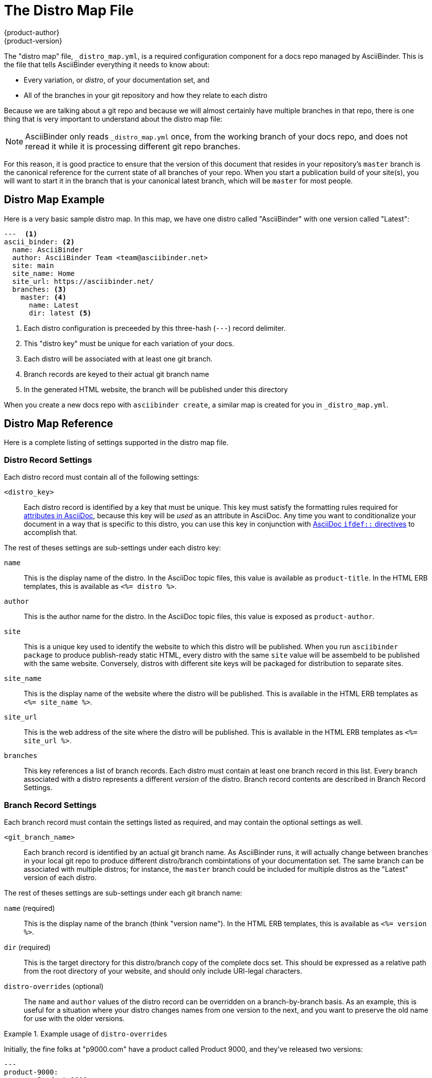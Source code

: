 = The Distro Map File
{product-author}
{product-version}
:data-uri:
:icons:

The "distro map" file, `_distro_map.yml`, is a required configuration component for a docs repo managed by AsciiBinder. This is the file that tells AsciiBinder everything it needs to know about:

* Every variation, or _distro_, of your documentation set, and
* All of the branches in your git repository and how they relate to each distro

Because we are talking about a git repo and because we will almost certainly have multiple branches in that repo, there is one thing that is very important to understand about the distro map file:

NOTE: AsciiBinder only reads `_distro_map.yml` once, from the working branch of your docs repo, and does not reread it while it is processing different git repo branches.

For this reason, it is good practice to ensure that the version of this document that resides in your repository's `master` branch is the canonical reference for the current state of all branches of your repo. When you start a publication build of your site(s), you will want to start it in the branch that is your canonical latest branch, which will be `master` for most people.

== Distro Map Example
Here is a very basic sample distro map. In this map, we have one distro called "AsciiBinder" with one version called "Latest":

----
---  <1>
ascii_binder: <2>
  name: AsciiBinder
  author: AsciiBinder Team <team@asciibinder.net>
  site: main
  site_name: Home
  site_url: https://asciibinder.net/
  branches: <3>
    master: <4>
      name: Latest
      dir: latest <5>

----
<1> Each distro configuration is preceeded by this three-hash (`---`) record delimiter.
<2> This "distro key" must be unique for each variation of your docs.
<3> Each distro will be associated with at least one git branch.
<4> Branch records are keyed to their actual git branch name
<5> In the generated HTML website, the branch will be published under this directory

When you create a new docs repo with `asciibinder create`, a similar map is created for you in `_distro_map.yml`.

== Distro Map Reference
Here is a complete listing of settings supported in the distro map file.

=== Distro Record Settings
Each distro record must contain all of the following settings:

`<distro_key>`::
  Each distro record is identified by a key that must be unique. This key must satisfy the formatting rules required for http://asciidoctor.org/docs/user-manual/#attribute-restrictions[attributes in AsciiDoc], because this key will be _used_ as an attribute in AsciiDoc. Any time you want to conditionalize your document in a way that is specific to this distro, you can use this key in conjunction with http://asciidoctor.org/docs/user-manual/#ifdef-directive[AsciiDoc `ifdef::` directives] to accomplish that.

The rest of theses settings are sub-settings under each distro key:

`name`::
  This is the display name of the distro. In the AsciiDoc topic files, this value is available as `product-title`. In the HTML ERB templates, this is available as `<%= distro %>`.
`author`::
  This is the author name for the distro. In the AsciiDoc topic files, this value is exposed as `product-author`.
`site`::
  This is a unique key used to identify the website to which this distro will be published. When you run `asciibinder package` to produce publish-ready static HTML, every distro with the same `site` value will be assembeld to be published with the same website. Conversely, distros with different site keys will be packaged for distribution to separate sites.
`site_name`::
  This is the display name of the website where the distro will be published. This is available in the HTML ERB templates as `<%= site_name %>`.
`site_url`::
  This is the web address of the site where the distro will be published. This is available in the HTML ERB templates as `<%= site_url %>`.
`branches`::
  This key references a list of branch records. Each distro must contain at least one branch record in this list. Every branch associated with a distro represents a different _version_ of the distro. Branch record contents are described in Branch Record Settings.

=== Branch Record Settings
Each branch record must contain the settings listed as required, and may contain the optional settings as well.

`<git_branch_name>`::
  Each branch record is identified by an actual git branch name. As AsciiBinder runs, it will actually change between branches in your local git repo to produce different distro/branch combintations of your documentation set. The same branch can be associated with multiple distros; for instance, the `master` branch could be included for multiple distros as the "Latest" version of each distro.

The rest of theses settings are sub-settings under each git branch name:

`name` (required)::
  This is the display name of the branch (think "version name"). In the HTML ERB templates, this is available as `<%= version %>`.
`dir` (required)::
  This is the target directory for this distro/branch copy of the complete docs set. This should be expressed as a relative path from the root directory of your website, and should only include URI-legal characters.
`distro-overrides` (optional)::
  The `name` and `author` values of the distro record can be overridden on a branch-by-branch basis. As an example, this is useful for a situation where your distro changes names from one version to the next, and you want to preserve the old name for use with the older versions.

.Example usage of `distro-overrides`
====
Initially, the fine folks at "p9000.com" have a product called Product 9000, and they've released two versions:

----
---
product-9000:
  name: Product 9000
  author: Product 9000 Crew <crew@p9000.com>
  site: commercial
  site_name: Home
  site_url: https://docs.p9000.com/
  branches:
    version-1.0:
      name: v1.0
      dir: product-9000/1.0
    version-2.0:
      name: v2.0
      dir: product-9000/2.0
----

Now they are changing the product name for the next version, but are still planning to keep the docs for the previous versions around. Here is the recommended approach:

----
---
product-9000: <1>
  name: Product 9001 <2>
  author: Product 9001 Crew <crew@p9000.com> <2>
  site: commercial
  site_name: Home
  site_url: https://docs.p9000.com/
  branches:
    version-1.0:
      name: v1.0
      dir: product-9000/1.0
      distro-overrides: <3>
        name: Product 9000
        author: Product 9000 Crew <crew@p9000.com>
    version-2.0:
      name: v2.0
      dir: product-9000/2.0
      distro-overrides: <3>
        name: Product 9000
        author: Product 9000 Crew <crew@p9000.com>
    version-3.0:
      name: v3.0
      dir: product-9001/3.0
----
<1> The distro key does not _need_ to change. It is visible to contributors but is not visible in the finished product, and in large doc sets that change could be pretty painful.
<2> The overall distro record gets the _new_ product name and author.
<3> The branches of the _previous_ versions get the overrides. This way, when support for them is eventually dropped, what remains in the distro record is the "new normal".

====
